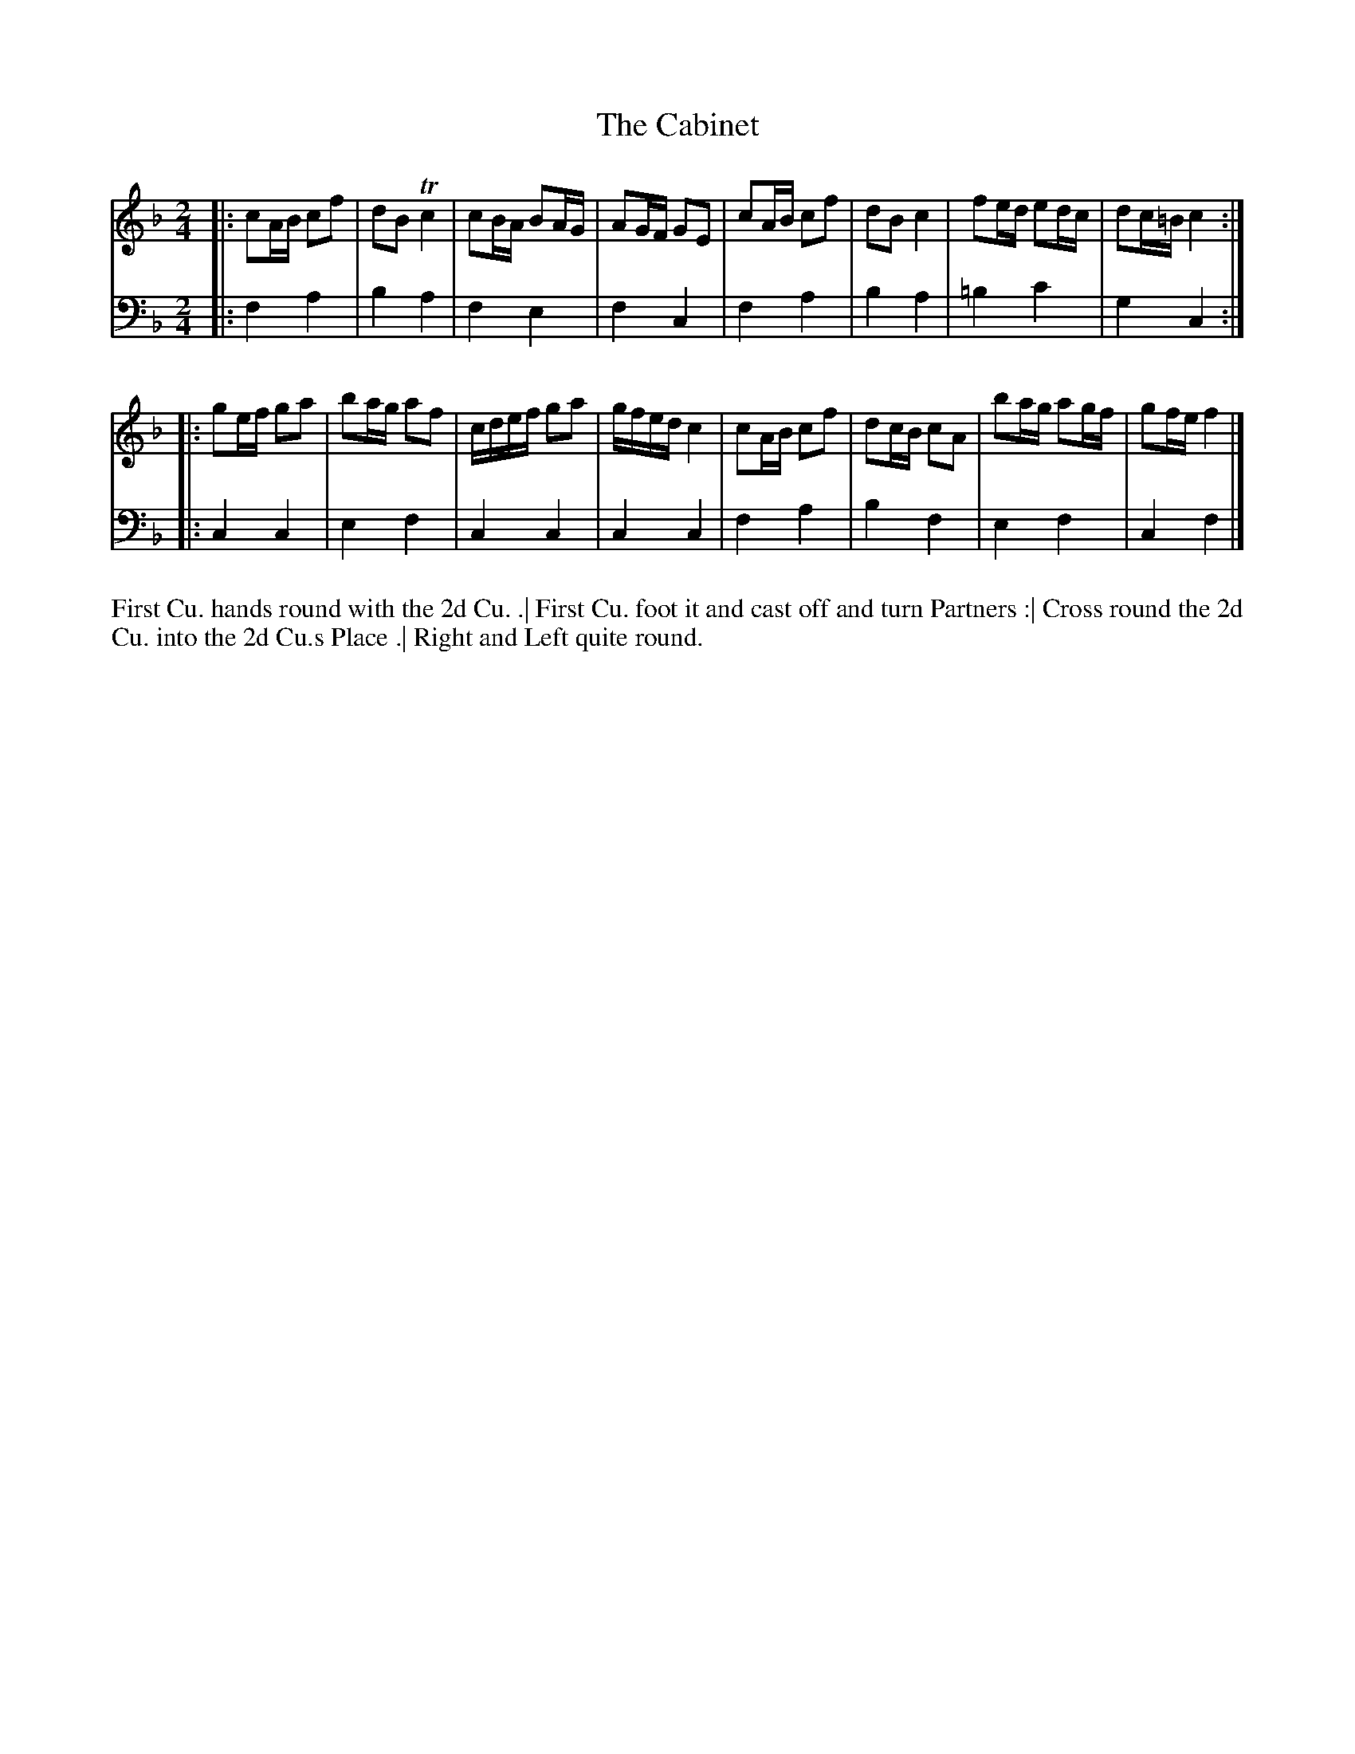 X: 4351
T: The Cabinet
N: Pub: J. Walsh, London, 1748
Z: 2012 John Chambers <jc:trillian.mit.edu>
N: The 2nd part has a begin-repeat but no end-repeat.
M: 2/4
L: 1/16
K: F
%
V: 1
|:\
c2AB c2f2 | d2B2  Tc4 | c2BA B2AG | A2GF G2E2 |\
c2AB c2f2 | d2B2   c4 | f2ed e2dc | d2c=B c4 :|
|:\
g2ef g2a2 | b2ag a2f2 | cdef g2a2 | gfed c4 |\
c2AB c2f2 | d2cB c2A2 | b2ag a2gf | g2fe f4 |]
%
V: 2 clef=bass middle=d
|: f4a4 | b4a4 | f4e4 | f4c4 | f4a4 | b4a4 | =b4c'4 | g4c4 :|
|: c4c4 | e4f4 | c4c4 | c4c4 | f4a4 | b4f4 |  e4f4  | c4f4 |]
%%begintext align
First Cu. hands round with the 2d Cu. .|
First Cu. foot it and cast off and turn Partners :|
Cross round the 2d Cu. into the 2d Cu.s Place .|
Right and Left quite round.
%%endtext
